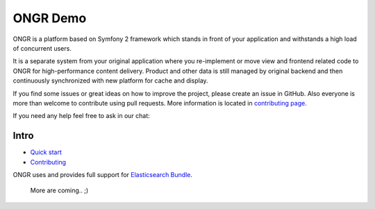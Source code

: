 =========
ONGR Demo
=========
ONGR is a platform based on Symfony 2 framework which stands in front of your application and withstands a high load of concurrent users.

It is a separate system from your original application where you re-implement or move view and frontend related code to ONGR for high-performance content delivery. Product and other data is still managed by original backend and then continuously synchronized with new platform for cache and display.

If you find some issues or great ideas on how to improve the project, please create an issue in GitHub. Also everyone is more than welcome to contribute using pull requests. More information is located in `contributing page <https://github.com/ongr-io/ongr-handbook/blob/master/source/handbook/contributing/contributing.rst>`_.


If you need any help feel free to ask in our chat: |gitter|

.. |gitter| image:: https://badges.gitter.im/Join%20Chat.svg
    :target: https://gitter.im/ongr-io/support
    

.. image:: https://travis-ci.org/ongr-io/ongr-sandbox.svg?branch=master
    :target: https://travis-ci.org/ongr-io/ongr-sandbox

.. image:: https://scrutinizer-ci.com/g/ongr-io/ongr-sandbox/badges/quality-score.png?b=master
    :target: https://scrutinizer-ci.com/g/ongr-io/ongr-sandbox/?branch=master

.. image:: https://scrutinizer-ci.com/g/ongr-io/ongr-sandbox/badges/coverage.png?b=master
    :target: https://scrutinizer-ci.com/g/ongr-io/ongr-sandbox/?branch=master

.. image:: https://insight.sensiolabs.com/projects/c87c7d17-ae5e-41df-bded-e2de25ad4484/mini.png
    :target: https://insight.sensiolabs.com/projects/c87c7d17-ae5e-41df-bded-e2de25ad4484

.. image:: https://poser.pugx.org/ongr/ongr-sandbox/downloads
    :target: https://packagist.org/packages/ongr/ongr-sandbox

.. image:: https://poser.pugx.org/ongr/ongr-sandbox/v/stable
    :target: https://packagist.org/packages/ongr/ongr-sandbox

.. image:: https://poser.pugx.org/ongr/ongr-sandbox/v/unstable
    :target: https://packagist.org/packages/ongr/ongr-sandbox

.. image:: https://poser.pugx.org/ongr/ongr-sandbox/license
    :target: https://packagist.org/packages/ongr/ongr-sandbox
    
Intro
-----

- `Quick start </src/ONGR/DemoBundle/Resources/doc/index.rst>`_
- `Contributing <https://github.com/ongr-io/ongr-handbook/blob/master/source/handbook/contributing/contributing.rst>`_

ONGR uses and provides full support for `Elasticsearch Bundle <https://github.com/ongr-io/ElasticsearchBundle>`_.

   More are coming.. ;)
